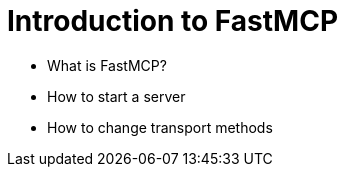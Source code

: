 = Introduction to FastMCP  

* What is FastMCP?
* How to start a server
* How to change transport methods